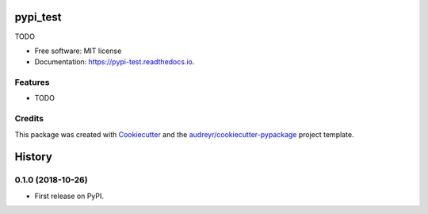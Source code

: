 =========
pypi_test
=========


.. image:: https://img.shields.io/pypi/v/pypi_test.svg
        :target: https://pypi.python.org/pypi/pypi_test

.. image:: https://img.shields.io/travis/yechanggui/pypi_test.svg
        :target: https://travis-ci.org/yechanggui/pypi_test

.. image:: https://readthedocs.org/projects/pypi-test/badge/?version=latest
        :target: https://pypi-test.readthedocs.io/en/latest/?badge=latest
        :alt: Documentation Status




TODO


* Free software: MIT license
* Documentation: https://pypi-test.readthedocs.io.


Features
--------

* TODO

Credits
-------

This package was created with Cookiecutter_ and the `audreyr/cookiecutter-pypackage`_ project template.

.. _Cookiecutter: https://github.com/audreyr/cookiecutter
.. _`audreyr/cookiecutter-pypackage`: https://github.com/audreyr/cookiecutter-pypackage


=======
History
=======

0.1.0 (2018-10-26)
------------------

* First release on PyPI.


